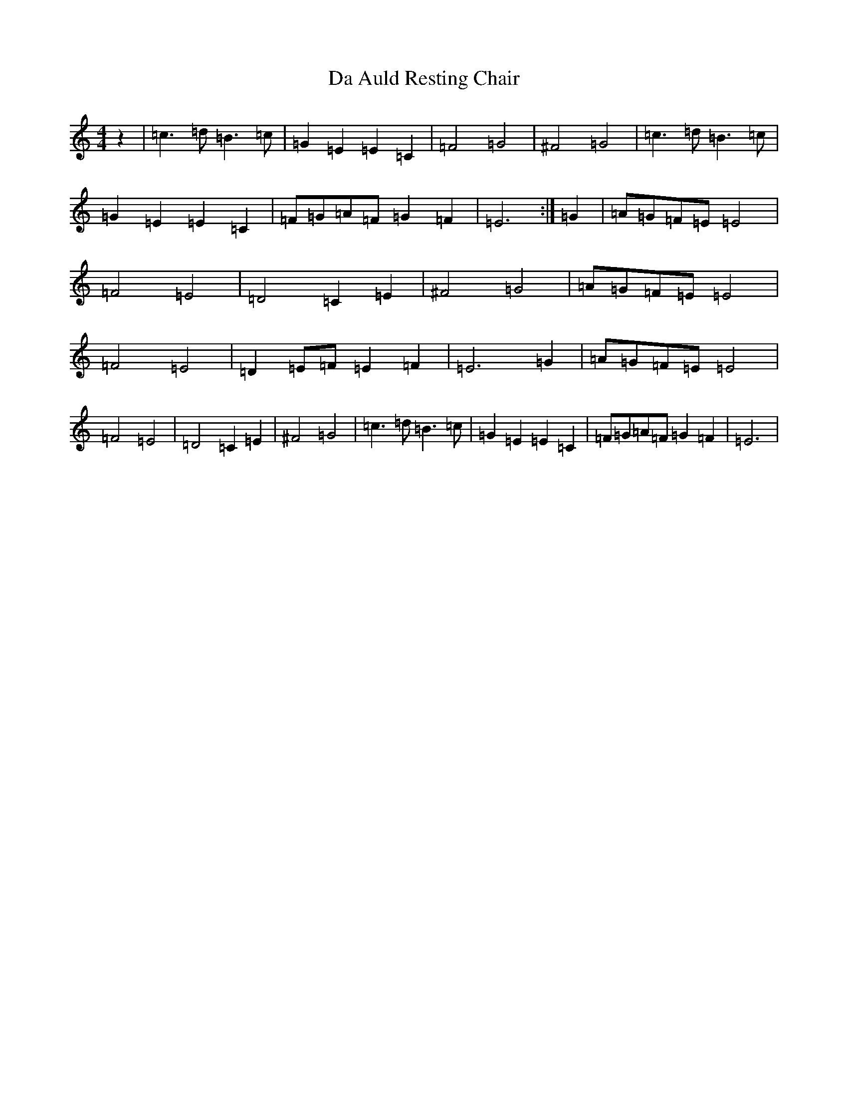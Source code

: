 X: 18049
T: Da Auld Resting Chair
S: https://thesession.org/tunes/2223#setting15589
R: barndance
M:4/4
L:1/8
K: C Major
z2|=c3=d=B3=c|=G2=E2=E2=C2|=F4=G4|^F4=G4|=c3=d=B3=c|=G2=E2=E2=C2|=F=G=A=F=G2=F2|=E6:|=G2|=A=G=F=E=E4|=F4=E4|=D4=C2=E2|^F4=G4|=A=G=F=E=E4|=F4=E4|=D2=E=F=E2=F2|=E6=G2|=A=G=F=E=E4|=F4=E4|=D4=C2=E2|^F4=G4|=c3=d=B3=c|=G2=E2=E2=C2|=F=G=A=F=G2=F2|=E6|